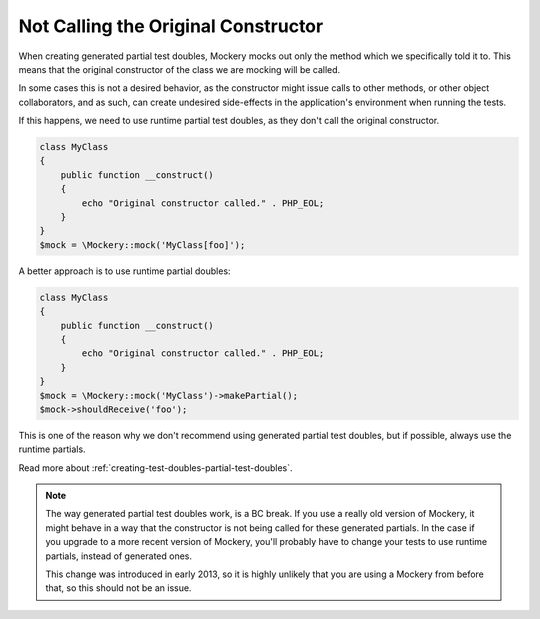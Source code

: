 .. index::
    single: Cookbook; Not Calling the Original Constructor

Not Calling the Original Constructor
====================================

When creating generated partial test doubles, Mockery mocks out only the method
which we specifically told it to. This means that the original constructor of
the class we are mocking will be called.

In some cases this is not a desired behavior, as the constructor might issue
calls to other methods, or other object collaborators, and as such, can create
undesired side-effects in the application's environment when running the tests.

If this happens, we need to use runtime partial test doubles, as they don't
call the original constructor.

.. code-block:: php

    class MyClass
    {
        public function __construct()
        {
            echo "Original constructor called." . PHP_EOL;
        }
    }
    $mock = \Mockery::mock('MyClass[foo]');

A better approach is to use runtime partial doubles:

.. code-block:: php

    class MyClass
    {
        public function __construct()
        {
            echo "Original constructor called." . PHP_EOL;
        }
    }
    $mock = \Mockery::mock('MyClass')->makePartial();
    $mock->shouldReceive('foo');

This is one of the reason why we don't recommend using generated partial test
doubles, but if possible, always use the runtime partials.

Read more about :ref:`creating-test-doubles-partial-test-doubles`.

.. note::

    The way generated partial test doubles work, is a BC break. If you use a
    really old version of Mockery, it might behave in a way that the constructor
    is not being called for these generated partials. In the case if you upgrade
    to a more recent version of Mockery, you'll probably have to change your
    tests to use runtime partials, instead of generated ones.

    This change was introduced in early 2013, so it is highly unlikely that you
    are using a Mockery from before that, so this should not be an issue.
